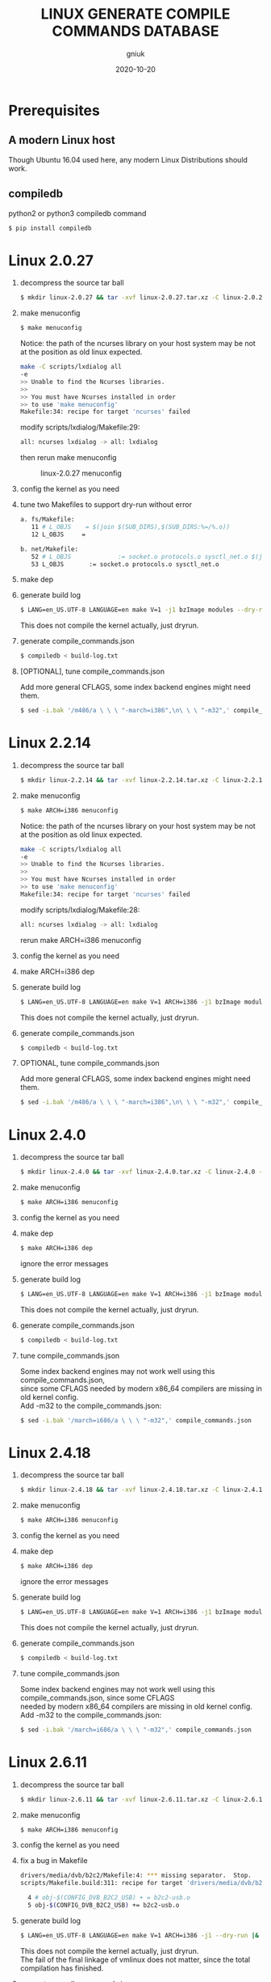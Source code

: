 #+title: LINUX GENERATE COMPILE COMMANDS DATABASE
#+author: gniuk
#+email: isgniuk@gmail.com
#+date: 2020-10-20
#+OPTIONS: ^:nil
#+OPTIONS: \n:t

* Prerequisites

** A modern Linux host

   Though Ubuntu 16.04 used here, any modern Linux Distributions should work.

** compiledb

   python2 or python3 compiledb command
   #+BEGIN_SRC sh
   $ pip install compiledb
   #+END_SRC

* Linux 2.0.27

  1. decompress the source tar ball
     #+BEGIN_SRC sh
     $ mkdir linux-2.0.27 && tar -xvf linux-2.0.27.tar.xz -C linux-2.0.27 --strip-components 1
     #+END_SRC

  2. make menuconfig
     #+BEGIN_SRC sh
     $ make menuconfig
     #+END_SRC
     Notice: the path of the ncurses library on your host system may be not at the position as old linux expected.
     #+BEGIN_SRC sh
     make -C scripts/lxdialog all
     -e
     >> Unable to find the Ncurses libraries.
     >>
     >> You must have Ncurses installed in order
     >> to use 'make menuconfig'
     Makefile:34: recipe for target 'ncurses' failed
     #+END_SRC
     modify scripts/lxdialog/Makefile:29:
     #+BEGIN_SRC sh
     all: ncurses lxdialog -> all: lxdialog
     #+END_SRC
     then rerun make menuconfig

     #+caption: linux-2.0.27 menuconfig
     [[file:https://raw.githubusercontent.com/gniuk/linux-compile-commands/master/image/linux-2.0.27_menuconfig.png]]

  3. config the kernel as you need

  4. tune two Makefiles to support dry-run without error
     #+BEGIN_SRC sh
          a. fs/Makefile:
             11 # L_OBJS    = $(join $(SUB_DIRS),$(SUB_DIRS:%=/%.o))
             12 L_OBJS     =

          b. net/Makefile:
             52 # L_OBJS             := socket.o protocols.o sysctl_net.o $(join $(SUB_DIRS),$(SUB_DIRS:%=/%.o))
             53 L_OBJS       := socket.o protocols.o sysctl_net.o
     #+END_SRC

  5. make dep
  6. generate build log
     #+BEGIN_SRC sh
     $ LANG=en_US.UTF-8 LANGUAGE=en make V=1 -j1 bzImage modules --dry-run |& tee build-log.txt
     #+END_SRC
     This does not compile the kernel actually, just dryrun.

  7. generate compile_commands.json
     #+BEGIN_SRC sh
     $ compiledb < build-log.txt
     #+END_SRC

  8. [OPTIONAL], tune compile_commands.json

     Add more general CFLAGS, some index backend engines might need them.
     #+BEGIN_SRC sh
     $ sed -i.bak '/m486/a \ \ \ "-march=i386",\n\ \ \ "-m32",' compile_commands.json
     #+END_SRC

* Linux 2.2.14

  1. decompress the source tar ball
     #+BEGIN_SRC sh
     $ mkdir linux-2.2.14 && tar -xvf linux-2.2.14.tar.xz -C linux-2.2.14 --strip-components 1
     #+END_SRC
  2. make menuconfig
     #+BEGIN_SRC sh
     $ make ARCH=i386 menuconfig
     #+END_SRC
     Notice: the path of the ncurses library on your host system may be not at the position as old linux expected.
     #+BEGIN_SRC sh
     make -C scripts/lxdialog all
     -e
     >> Unable to find the Ncurses libraries.
     >>
     >> You must have Ncurses installed in order
     >> to use 'make menuconfig'
     Makefile:34: recipe for target 'ncurses' failed
     #+END_SRC
     modify scripts/lxdialog/Makefile:28:
     #+BEGIN_SRC sh
     all: ncurses lxdialog -> all: lxdialog
     #+END_SRC
     rerun make ARCH=i386 menuconfig

  3. config the kernel as you need
  4. make ARCH=i386 dep
  5. generate build log
     #+BEGIN_SRC sh
     $ LANG=en_US.UTF-8 LANGUAGE=en make V=1 ARCH=i386 -j1 bzImage modules --dry-run |& tee build-log.txt
     #+END_SRC
     This does not compile the kernel actually, just dryrun.

  6. generate compile_commands.json
     #+BEGIN_SRC sh
     $ compiledb < build-log.txt
     #+END_SRC

  7. OPTIONAL, tune compile_commands.json

     Add more general CFLAGS, some index backend engines might need them.
     #+BEGIN_SRC sh
     $ sed -i.bak '/m486/a \ \ \ "-march=i386",\n\ \ \ "-m32",' compile_commands.json
     #+END_SRC

* Linux 2.4.0

  1. decompress the source tar ball
     #+BEGIN_SRC sh
     $ mkdir linux-2.4.0 && tar -xvf linux-2.4.0.tar.xz -C linux-2.4.0 --strip-components 1
     #+END_SRC

  2. make menuconfig
     #+BEGIN_SRC sh
     $ make ARCH=i386 menuconfig
     #+END_SRC

  3. config the kernel as you need
  4. make dep
     #+BEGIN_SRC sh
     $ make ARCH=i386 dep
     #+END_SRC
     ignore the error messages

  5. generate build log
     #+BEGIN_SRC sh
     $ LANG=en_US.UTF-8 LANGUAGE=en make V=1 ARCH=i386 -j1 bzImage modules --dry-run |& tee build-log.txt
     #+END_SRC
     This does not compile the kernel actually, just dryrun.

  6. generate compile_commands.json
     #+BEGIN_SRC sh
     $ compiledb < build-log.txt
     #+END_SRC

  7. tune compile_commands.json

     Some index backend engines may not work well using this compile_commands.json,
     since some CFLAGS needed by modern x86_64 compilers are missing in old kernel config.
     Add -m32 to the compile_commands.json:
     #+BEGIN_SRC sh
     $ sed -i.bak '/march=i686/a \ \ \ "-m32",' compile_commands.json
     #+END_SRC

* Linux 2.4.18

  1. decompress the source tar ball
     #+BEGIN_SRC sh
     $ mkdir linux-2.4.18 && tar -xvf linux-2.4.18.tar.xz -C linux-2.4.18 --strip-components 1
     #+END_SRC

  2. make menuconfig
     #+BEGIN_SRC sh
     $ make ARCH=i386 menuconfig
     #+END_SRC

  3. config the kernel as you need

  4. make dep
     #+BEGIN_SRC sh
     $ make ARCH=i386 dep
     #+END_SRC
     ignore the error messages

  5. generate build log
     #+BEGIN_SRC sh
     $ LANG=en_US.UTF-8 LANGUAGE=en make V=1 ARCH=i386 -j1 bzImage modules --dry-run |& tee build-log.txt
     #+END_SRC
     This does not compile the kernel actually, just dryrun.

  6. generate compile_commands.json
     #+BEGIN_SRC sh
     $ compiledb < build-log.txt
     #+END_SRC

  7. tune compile_commands.json

     Some index backend engines may not work well using this compile_commands.json, since some CFLAGS
     needed by modern x86_64 compilers are missing in old kernel config.
     Add -m32 to the compile_commands.json:
     #+BEGIN_SRC sh
     $ sed -i.bak '/march=i686/a \ \ \ "-m32",' compile_commands.json
     #+END_SRC

* Linux 2.6.11

  1. decompress the source tar ball
     #+BEGIN_SRC sh
     $ mkdir linux-2.6.11 && tar -xvf linux-2.6.11.tar.xz -C linux-2.6.11 --strip-components 1
     #+END_SRC

  2. make menuconfig
     #+BEGIN_SRC sh
     $ make ARCH=i386 menuconfig
     #+END_SRC

  3. config the kernel as you need

  4. fix a bug in Makefile
     #+BEGIN_SRC sh
          drivers/media/dvb/b2c2/Makefile:4: *** missing separator.  Stop.
          scripts/Makefile.build:311: recipe for target 'drivers/media/dvb/b2c2' failed

            4 # obj-$(CONFIG_DVB_B2C2_USB) + = b2c2-usb.o
            5 obj-$(CONFIG_DVB_B2C2_USB) += b2c2-usb.o
     #+END_SRC

  5. generate build log
     #+BEGIN_SRC sh
     $ LANG=en_US.UTF-8 LANGUAGE=en make V=1 ARCH=i386 -j1 --dry-run |& tee build-log.txt
     #+END_SRC
     This does not compile the kernel actually, just dryrun.
     The fail of the final linkage of vmlinux does not matter, since the total compilation has finished.

  6. generate compile_commands.json
     #+BEGIN_SRC sh
     $ compiledb < build-log.txt
     #+END_SRC

* Linux 2.6.24

  1. decompress the source tar ball
     #+BEGIN_SRC sh
     $ mkdir linux-2.6.24 && tar -xvf linux-2.6.24.tar.xz -C linux-2.6.24 --strip-components 1
     #+END_SRC

  2. make menuconfig

     choose ARCH, i386 or x86_64
     #+BEGIN_SRC sh
     $ make ARCH=i386 menuconfig
     #+END_SRC
     or just use a common default config, and skip step 3.
     #+BEGIN_SRC sh
     $ make ARCH=i386 defconfig
     #+END_SRC
     Note: The Makefile in src root dir has syntax error using modern make, fix that first.
     #+BEGIN_SRC sh
          434 config %config: scripts_basic outputmakefile FORCE
          435         $(Q)mkdir -p include/linux include/config
          436         $(Q)$(MAKE) $(build)=scripts/kconfig $@

          -->

          config: scripts_basic outputmakefile FORCE
                  $(Q)mkdir -p include/linux include/config
                  $(Q)$(MAKE) $(build)=scripts/kconfig $@
          %config: scripts_basic outputmakefile FORCE
                  $(Q)mkdir -p include/linux include/config
                  $(Q)$(MAKE) $(build)=scripts/kconfig $@

          1506 / %/: prepare scripts FORCE
          1507         $(cmd_crmodverdir)
          1508         $(Q)$(MAKE) KBUILD_MODULES=$(if $(CONFIG_MODULES),1) \
          1509         $(build)=$(build-dir)

          -->

          /: prepare scripts FORCE
                  $(cmd_crmodverdir)
                  $(Q)$(MAKE) KBUILD_MODULES=$(if $(CONFIG_MODULES),1) \
                  $(build)=$(build-dir)
          %/: prepare scripts FORCE
                  $(cmd_crmodverdir)
                  $(Q)$(MAKE) KBUILD_MODULES=$(if $(CONFIG_MODULES),1) \
                  $(build)=$(build-dir)
     #+END_SRC

  3. config the kernel as you need

  4. generate build log
     #+BEGIN_SRC sh
     $ LANG=en_US.UTF-8 LANGUAGE=en make V=1 ARCH=i386 -j1 --dry-run |& tee build-log.txt
     #+END_SRC
     This does not compile the kernel actually, just dryrun.
     The fail of the final linkage of vmlinux does not matter, since the total compilation has finished.

  5. generate compile_commands.json
     #+BEGIN_SRC sh
     $ compiledb < build-log.txt
     #+END_SRC

* Linux 2.6.34

  1. decompress the source tar ball
     #+BEGIN_SRC sh
     $ mkdir linux-2.6.34 && tar -xvf linux-2.6.34.tar.xz -C linux-2.6.34 --strip-components 1
     #+END_SRC

  2. make menuconfig

     choose ARCH, i386 or x86_64
     #+BEGIN_SRC sh
     $ make ARCH=i386 menuconfig
     #+END_SRC
     This config will base on your host's /boot/config of the host kernel.

     or just use a common default config
     #+BEGIN_SRC sh
     $ make ARCH=i386 defconfig
     #+END_SRC

  3. config the kernel as you need

     You may need to make menuconfig again after make defconfig to disable the
     "Device Drivers -> Graphics support -> Bootup logo", which causes the dryrun fail prematurely.
     If you want a real compilation of the kernel source, just skip this step after make defconfig.

  4. [OPTIONAL] prepare a real compilation of the kernel if you want

     a. install gcc-4.x multilib to support the compiling, here I use 4.6, 4.9 should be ok, not tested

     b. modify a Makefile to support gcc 4.x to compile
     #+BEGIN_SRC sh
     arch/x86/vdso/Makefile
      28 # VDSO_LDFLAGS_vdso.lds = -m elf_x86_64 -Wl,-soname=linux-vdso.so.1
      29 VDSO_LDFLAGS_vdso.lds = -m64 -Wl,-soname=linux-vdso.so.1 \

      72 # VDSO_LDFLAGS_vdso32.lds = -m elf_i386 -Wl,-soname=linux-gate.so.1
      73 VDSO_LDFLAGS_vdso32.lds = -m32 -Wl,-soname=linux-gate.so.1
     #+END_SRC
     c. perl scritps may need to be modified to support more recent perl interpreter, e.g.
     #+BEGIN_SRC sh
     kernel/timeconst.pl
      373         # if (!defined(@val)) {
      374         if (!@val) {
     #+END_SRC

  5. generate build log

     [a]. do a real compilation of the kernel and get the build log, this requires step[4]
     #+BEGIN_SRC sh
     $ LANG=en_US.UTF-8 LANGUAGE=en make V=1 CC=gcc-4.6 ARCH=i386 -j4 |& tee build-log.txt
     #+END_SRC
     ARCH x86_64 should be the same as i386, the gcc-4.x multilib version
     should be used if both i386 and x86_64 need to be supported.

     [b]. get the build log using make dryrun

     Before we can dryrun, "Device Drivers -> Graphics support -> Bootup logo" should be disabled

  6. generate compile_commands.json
     #+BEGIN_SRC sh
     $ compiledb < build-log.txt
     #+END_SRC

* Linux 3.x - latest

  1. The 3.x and 4.x versions should be the same as 2.6.34 above. If
     dryrun fails, fix the problems or JUST DO A REAL COMPILATION on
     your host.  The difference may be that the gcc versions used are
     varied.

  2. Since kernel v5, scripts/gen_compile_commands.py can be used to
     generate the compile_commands.json natively.  Just compile the
     kernel, and run the script.  e.g.
     #+BEGIN_SRC sh
          $ make ARCH=x86_64 defconfig
          $ make -j8
          $ scripts/gen_compile_commands.py
     #+END_SRC

* Dry-Run vs Real Compilation

  The compile database of a real compilation get all the files
  involved in the compilation.  The compile database of dry-run might
  miss some seperate targets despite the all the kernel vmlinux
  compilation commands generated successfully.  The missing targets
  are mostly in arch/ARCH/boot/, and some helping tools and scripts.
  Files in arch/ARCH/boot of ancient kernel source are mostly ASM
  files, which are not able to be indexed by clang based C/C++
  indexor. Furthermore, arch/ARCH/boot is relatively independent from
  the main kernel part and we can examine those code without too much
  interaction with the big rest part of the kernel. The arch/ARCH/boot
  of relatively new kernel can be indexed via a real compilation.

  So we consider the compile_commands.json from dry-run a good enough
  compilation database when indexing ancient kernel source.
